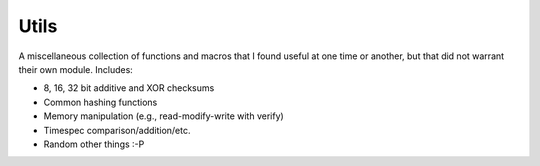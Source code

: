.. _modules/utils:

=====
Utils
=====

A miscellaneous collection of functions and macros that I found useful at one
time or another, but that did not warrant their own module. Includes:

- 8, 16, 32 bit additive and XOR checksums
- Common hashing functions
- Memory manipulation (e.g., read-modify-write with verify)
- Timespec comparison/addition/etc.
- Random other things :-P
